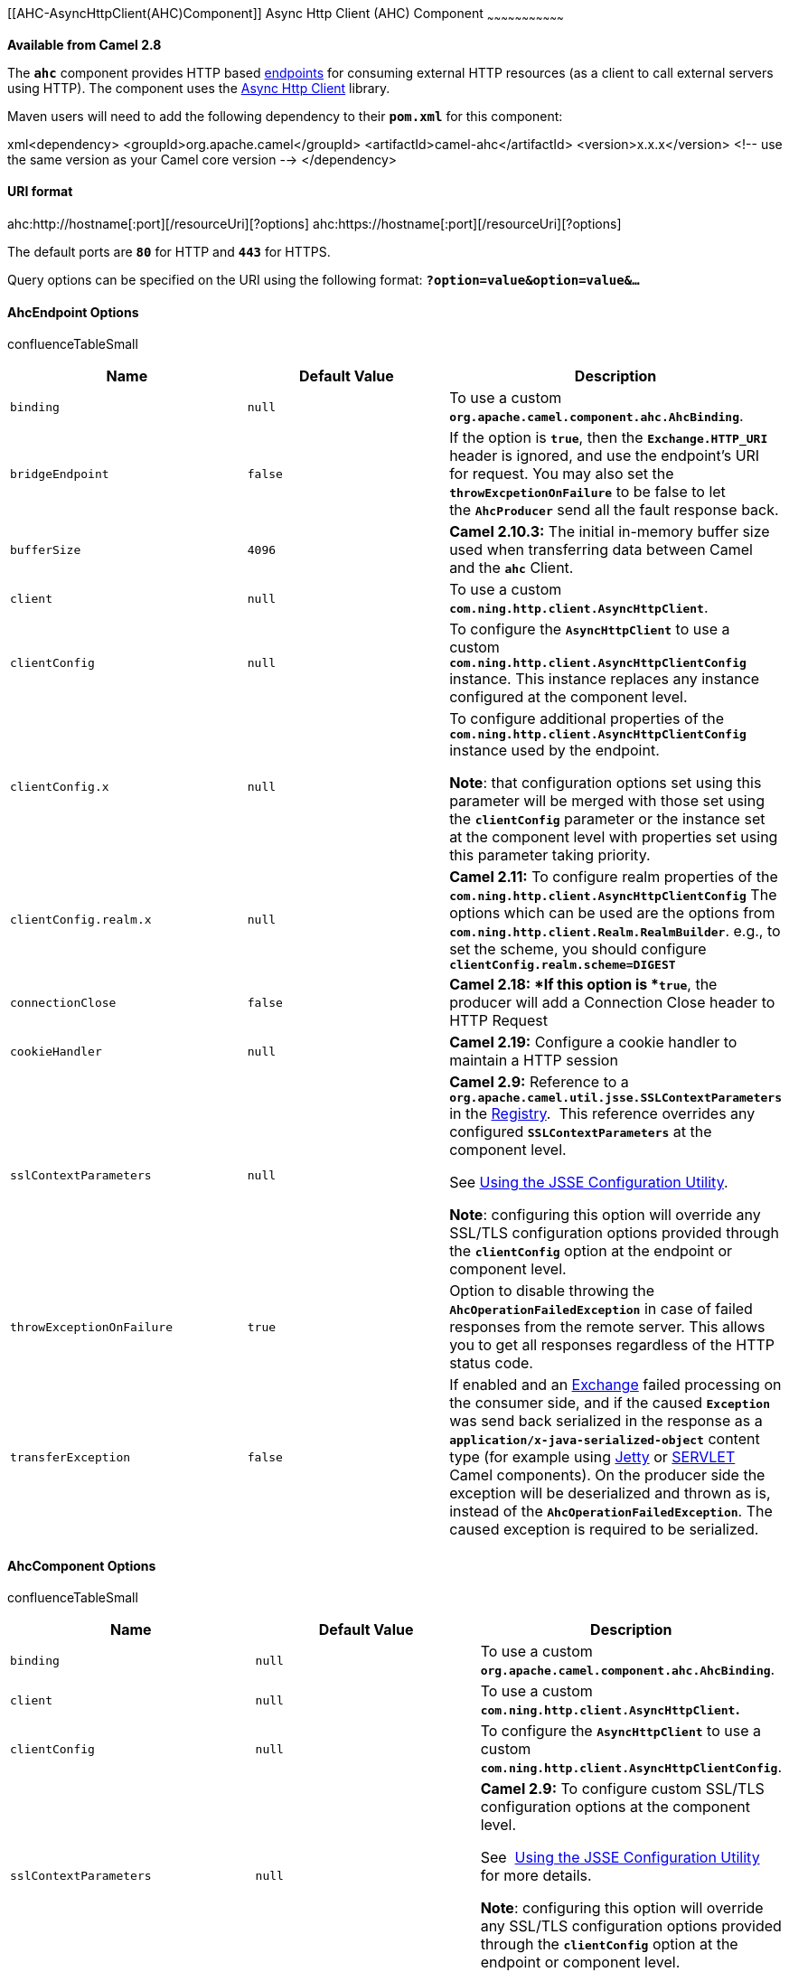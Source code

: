 [[ConfluenceContent]]
[[AHC-AsyncHttpClient(AHC)Component]]
Async Http Client (AHC) Component
~~~~~~~~~~~~~~~~~~~~~~~~~~~~~~~~~

*Available from Camel 2.8*

The *`ahc`* component provides HTTP based link:endpoint.html[endpoints]
for consuming external HTTP resources (as a client to call external
servers using HTTP). The component uses the
https://github.com/AsyncHttpClient/async-http-client[Async Http Client]
library.

Maven users will need to add the following dependency to their
*`pom.xml`* for this component:

xml<dependency> <groupId>org.apache.camel</groupId>
<artifactId>camel-ahc</artifactId> <version>x.x.x</version> <!-- use the
same version as your Camel core version --> </dependency>

[[AHC-URIformat]]
URI format
^^^^^^^^^^

ahc:http://hostname[:port][/resourceUri][?options]
ahc:https://hostname[:port][/resourceUri][?options]

The default ports are *`80`* for HTTP and *`443`* for HTTPS.

Query options can be specified on the URI using the following format:
*`?option=value&option=value&...`*

[[AHC-AhcEndpointOptions]]
AhcEndpoint Options
^^^^^^^^^^^^^^^^^^^

confluenceTableSmall

[width="100%",cols="34%,33%,33%",options="header",]
|=======================================================================
|Name |Default Value |Description
|`binding` |`null` |To use a custom
*`org.apache.camel.component.ahc.AhcBinding`*.

|`bridgeEndpoint` |`false` |If the option is *`true`*, then
the *`Exchange.HTTP_URI`* header is ignored, and use the endpoint's URI
for request. You may also set the *`throwExcpetionOnFailure`* to be
false to let the *`AhcProducer`* send all the fault response back.

|`bufferSize` |`4096` |*Camel 2.10.3:* The initial in-memory buffer size
used when transferring data between Camel and the *`ahc`* Client.

|`client` |`null` |To use a custom
*`com.ning.http.client.AsyncHttpClient`*.

|`clientConfig` |`null` |To configure the *`AsyncHttpClient`* to use a
custom *`com.ning.http.client.AsyncHttpClientConfig`* instance. This
instance replaces any instance configured at the component level.

|`clientConfig.x` |`null` a|
To configure additional properties of the
*`com.ning.http.client.AsyncHttpClientConfig`* instance used by the
endpoint.

*Note*: that configuration options set using this parameter will be
merged with those set using the *`clientConfig`* parameter or the
instance set at the component level with properties set using this
parameter taking priority.

|`clientConfig.realm.x` |`null` |*Camel 2.11:* To configure realm
properties of the *`com.ning.http.client.AsyncHttpClientConfig`* The
options which can be used are the options from
*`com.ning.http.client.Realm.RealmBuilder`*. e.g., to set the scheme,
you should configure *`clientConfig.realm.scheme=DIGEST`*

|`connectionClose` |`false` |***Camel 2.18: ***If this option is
*`true`*, the producer will add a Connection Close header to HTTP
Request

|`cookieHandler` |`null` |*Camel 2.19:* Configure a cookie handler to
maintain a HTTP session

|`sslContextParameters` |`null` a|
*Camel 2.9:* Reference to a
*`org.apache.camel.util.jsse.SSLContextParameters`* in the
link:registry.html[Registry].  This reference overrides any
configured *`SSLContextParameters`* at the component level. 

See link:ahc.html[Using the JSSE Configuration Utility]. 

*Note*: configuring this option will override any SSL/TLS configuration
options provided through the *`clientConfig`* option at the endpoint or
component level.

|`throwExceptionOnFailure` |`true` |Option to disable throwing the
*`AhcOperationFailedException`* in case of failed responses from the
remote server. This allows you to get all responses regardless of the
HTTP status code.

|`transferException` |`false` |If enabled and an
link:exchange.html[Exchange] failed processing on the consumer side, and
if the caused *`Exception`* was send back serialized in the response as
a *`application/x-java-serialized-object`* content type (for example
using link:jetty.html[Jetty] or link:servlet.html[SERVLET] Camel
components). On the producer side the exception will be deserialized and
thrown as is, instead of the *`AhcOperationFailedException`*. The caused
exception is required to be serialized.
|=======================================================================

[[AHC-AhcComponentOptions]]
AhcComponent Options
^^^^^^^^^^^^^^^^^^^^

confluenceTableSmall

[width="100%",cols="34%,33%,33%",options="header",]
|=======================================================================
|Name |Default Value |Description
|`binding` |`null` |To use a custom
*`org.apache.camel.component.ahc.AhcBinding`*.

|`client` |`null` |To use a custom
*`com.ning.http.client.AsyncHttpClient`.*

|`clientConfig` |`null` |To configure the *`AsyncHttpClient`* to use a
custom *`com.ning.http.client.AsyncHttpClientConfig`*.

|`sslContextParameters` |`null` a|
*Camel 2.9:* To configure custom SSL/TLS configuration options at the
component level. 

See  link:ahc.html[Using the JSSE Configuration Utility] for more
details. 

*Note*: configuring this option will override any SSL/TLS configuration
options provided through the *`clientConfig`* option at the endpoint or
component level.

|=======================================================================

*Note*: setting any of the options on the *`AhcComponent`* will
propagate those options to the *`AhcEndpoint`*(s) being created.
However, the *`AhcEndpoint`* can also configure/override a custom
option. Options set on endpoints will always take precedence over
options from the *`AhcComponent`.*

[[AHC-MessageHeaders]]
Message Headers
^^^^^^^^^^^^^^^

confluenceTableSmall

[width="100%",cols="34%,33%,33%",options="header",]
|=======================================================================
|Name |Type |Description
|`Exchange.CONTENT_ENCODING` |`String` |The HTTP content encoding. Is
set on both the *`IN`* and *`OUT`* message to provide a content
encoding, such as *`gzip`*.

|`Exchange.CONTENT_TYPE` |`String` |The HTTP content type. Is set on
both the *`IN`* and *`OUT`* message to provide a content type, such as
*`text/html`*.

|`Exchange.HTTP_CHARACTER_ENCODING` |`String` |Character encoding.

|`Exchange.HTTP_PATH` |`String` a|
Request URI's path, the header will be used to build the request URI
with the *`HTTP_URI`*.

However, if the path is start with *`"/"`*, the HTTP producer will try
to find the relative path based on the *`Exchange.HTTP_BASE_URI`* header
or the `exchange.getFromEndpoint().getEndpointUri();`

|`Exchange.HTTP_QUERY` |`String` |*Camel 2.11*: URI parameters. Will
override existing URI parameters set directly on the endpoint.

|`Exchange.HTTP_RESPONSE_CODE` |`int` |The HTTP response code from the
external server. Is *`200`* for *`OK`*.

|`Exchange.HTTP_URI` |`String` |URI to call. Will override existing URI
set directly on the endpoint.
|=======================================================================

[[AHC-MessageBody]]
Message Body
^^^^^^^^^^^^

Camel will store the HTTP response from the external server on
the *`OUT`* body. All headers from the *`IN`* message will be copied to
the *`OUT`* message, so headers are preserved during routing.
Additionally Camel will add the HTTP response headers as well to
the *`OUT`* message headers.

[[AHC-ResponseCodes]]
Response Codes
^^^^^^^^^^^^^^

The value of the HTTP response code governs how Camel behaves:

* If in the range *`100..299`* Camel will regard it as a successful
response.
* If in the range *`300..399`* Camel will regard it as a redirection
response and throw an *`AhcOperationFailedException`* containing the
relevant information.
* If greater than *`400`* Camel regards it as an external server failure
and throw an *`AhcOperationFailedException`* containing the relevant
information.
+
throwExceptionOnFailure
+
The option, *`throwExceptionOnFailure`*, can be set to *`false`* to
prevent the *`AhcOperationFailedException`* from being thrown for failed
response codes. This allows you to get any response from the remote
server.

[[AHC-AhcOperationFailedExceptionDetails]]
`AhcOperationFailedException` Details
^^^^^^^^^^^^^^^^^^^^^^^^^^^^^^^^^^^^^

This exception contains the following information:

* The HTTP status code.
* The HTTP status line (text of the status code).
* Redirect location, if server returned a redirect.
* Response body as a *`java.lang.String`*, if the server provides a
response body.

[[AHC-CallingusingGETorPOST]]
Calling using `GET` or `POST`
^^^^^^^^^^^^^^^^^^^^^^^^^^^^^

The following algorithm is used to determine if either *`GET`* or
*`POST`* HTTP method should be used:

1.    Use method provided in header.
2.    *`GET`* if query string is provided in header.
3.    *`GET`* if endpoint is configured with a query string.
4.    *`POST`* if there is data to send (body is not *`null`*).
5.  *  `GET`* otherwise**.**

[[AHC-ConfiguringtheURItoCall]]
Configuring the URI to Call
^^^^^^^^^^^^^^^^^^^^^^^^^^^

You can set the HTTP producer's URI directly form the endpoint URI. In
the route below, Camel will call out to the external server,
*`oldhost`*, using HTTP.

*Java DSL*:

javafrom("direct:start") .to("ahc:http://oldhost");

*Spring XML DSL*:

xml<camelContext xmlns="http://activemq.apache.org/camel/schema/spring">
<route> <from uri="direct:start"/> <to uri="ahc:http://oldhost"/>
</route> </camelContext>

You can override the HTTP endpoint URI by adding a header with the key
*`Exchange.HTTP_URI`* on the message.

javafrom("direct:start") .setHeader(Exchange.HTTP_URI,
constant("http://newhost")) .to("ahc:http://oldhost");

[[AHC-ConfiguringURIParameters]]
Configuring URI Parameters
^^^^^^^^^^^^^^^^^^^^^^^^^^

The *`ahc`* producer supports URI parameters to be sent to the HTTP
server. The URI parameters can either be set directly on the endpoint
URI or as a header with the key *`Exchange.HTTP_QUERY`* on the message.

javafrom("direct:start")
.to("ahc:http://oldhost?order=123&detail=short");

Or options provided via a header:

javafrom("direct:start") .setHeader(Exchange.HTTP_QUERY,
constant("order=123&detail=short")) .to("ahc:http://oldhost");

[[AHC-HowtoSettheHTTPMethod(GET/POST/PUT/DELETE/HEAD/OPTIONS/TRACE)totheHTTPProducer]]
How to Set the HTTP Method
(`GET`/`POST`/`PUT`/`DELETE`/`HEAD`/`OPTIONS`/`TRACE`) to the HTTP
Producer
^^^^^^^^^^^^^^^^^^^^^^^^^^^^^^^^^^^^^^^^^^^^^^^^^^^^^^^^^^^^^^^^^^^^^^^^^^^^^^^^^^^^^^^^^^^^^^^^^^^^^^

The HTTP component provides a way to set the HTTP request method by
setting the message header.

*Example*

*Java DSL*:

javafrom("direct:start") .setHeader(Exchange.HTTP_METHOD,
constant("POST")) .to("ahc:http://www.google.com") .to("mock:results");

*Spring XML DSL*:

xml<camelContext xmlns="http://activemq.apache.org/camel/schema/spring">
<route> <from uri="direct:start"/> <setHeader
headerName="CamelHttpMethod"> <constant>POST</constant> </setHeader> <to
uri="ahc:http://www.google.com"/> <to uri="mock:results"/> </route>
</camelContext>

[[AHC-Configuringcharset]]
Configuring `charset`
^^^^^^^^^^^^^^^^^^^^^

If you are using *`POST`* to send data you can configure the *`charset`*
using the *`Exchange`* property:

javaexchange.setProperty(Exchange.CHARSET_NAME, "iso-8859-1");

[[AHC-URIParametersFromtheEndpointURI]]
URI Parameters From the Endpoint URI
++++++++++++++++++++++++++++++++++++

In this example we have the complete URI endpoint that is just what you
would have typed in a web browser. Multiple URI parameters can of course
be set using the *`&`* character as separator, just as you would in the
web browser. Camel does no tricks here.

java// we query for Camel at the Google page
template.sendBody("ahc:http://www.google.com/search?q=Camel", null);

[[AHC-URIParametersFromtheMessage]]
URI Parameters From the Message
+++++++++++++++++++++++++++++++

javaMap headers = new HashMap(); headers.put(Exchange.HTTP_QUERY,
"q=Camel&lr=lang_en"); // We query for Camel and English language at
Google template.sendBody("ahc:http://www.google.com/search", null,
headers);

In the header value above notice that it should *not* be prefixed with
*`?`* and you can separate parameters as usual with the *`&`* char.

[[AHC-GettingtheResponseCode]]
Getting the Response Code
+++++++++++++++++++++++++

You can get the HTTP response code from the *`ahc`* component by getting
the value from the *`OUT`* message header with
*`Exchange.HTTP_RESPONSE_CODE`*.

javaExchange exchange =
template.send("ahc:http://www.google.com/search", new Processor() \{
public void process(Exchange exchange) throws Exception \{
exchange.getIn().setHeader(Exchange.HTTP_QUERY,
constant("hl=en&q=activemq")); } }); Message out = exchange.getOut();
int responseCode = out.getHeader(Exchange.HTTP_RESPONSE_CODE,
Integer.class);

[[AHC-ConfiguringAsyncHttpClient]]
Configuring AsyncHttpClient
^^^^^^^^^^^^^^^^^^^^^^^^^^^

The *`AsyncHttpClient`* client uses a *`AsyncHttpClientConfig`* to
configure the client. See the documentation
athttp://github.com/sonatype/async-http-client[Async Http Client] for
more details.

In Camel *2.8*, configuration is limited to using the builder pattern
provided by *`AsyncHttpClientConfig.Builder`*. In Camel *2.8*, the
*`AsyncHttpClientConfig`* doesn't support getters/setters so its not
easy to create/configure using a Spring bean style e.g., the *`<bean>`*
tag in the XML file.

The example below shows how to use a builder to create the
*`AsyncHttpClientConfig`* which we configure on the
*`AhcComponent`*.javaINLINE// Create a client config builder.
DefaultAsyncHttpClientConfig.Builder builder = new
DefaultAsyncHttpClientConfig.Builder(); // Use the builder to set the
desired options. DefaultAsyncHttpClientConfig config =
builder.setFollowRedirect(true).setMaxRequestRetry(3).build(); // Lookup
the AhcComponent... AhcComponent component = context.getComponent("ahc",
AhcComponent.class); // ...and set the custom client config.
component.setClientConfig(config);In Camel *2.9*, the *`ahc`* component
uses `Async HTTP library 1.6.4`. This newer version provides added
support for plain bean style configuration. The
*`AsyncHttpClientConfigBean`* class provides getters and setters for the
configuration options available in *`AsyncHttpClientConfig`*. An
instance of *`AsyncHttpClientConfigBean`* may be passed directly to
the *`ahc`* component or referenced in an endpoint URI using the
*`clientConfig`* URI parameter.

Also available in Camel *2.9* is the ability to set configuration
options directly in the URI. URI options starting with *`clientConfig`*
can be used to set the various configurable properties of
*`AsyncHttpClientConfig`*. Options specified in the endpoint URI are
merged with those specified by the *`clientConfig`* option. These
options take precedence over the options specified on the URI endpoint.
A copy of the *`AsyncHttpClientConfig`* is made for each new endpoint.
The example below shows how to configure the *`ahc`* component using the
*`clientConfig`* URI options.

javafrom("direct:start")
.to("ahc:http://localhost:8080/foo?clientConfig.maxRequestRetry=3&clientConfig.followRedirects=true")

[[AHC-SSLSupport(HTTPS)]]
SSL Support (HTTPS)
^^^^^^^^^^^^^^^^^^^

[[AHC-UsingtheJSSEConfigurationUtility]]
Using the JSSE Configuration Utility

From *Camel 2.9*, the *`ahc`* component supports SSL/TLS configuration
through the link:camel-configuration-utilities.html[Camel JSSE
Configuration Utility].  This utility greatly decreases the amount of
component specific code you need to write and is configurable at the
endpoint and component levels.  The following examples demonstrate how
to use the utility with the *`ahc`* component.

[[AHC-Programmaticconfigurationofthecomponent]]
Programmatic configuration of the component

javaKeyStoreParameters ksp = new KeyStoreParameters();
ksp.setResource("/users/home/server/keystore.jks");
ksp.setPassword("keystorePassword"); KeyManagersParameters kmp = new
KeyManagersParameters(); kmp.setKeyStore(ksp);
kmp.setKeyPassword("keyPassword"); SSLContextParameters scp = new
SSLContextParameters(); scp.setKeyManagers(kmp); AhcComponent component
= context.getComponent("ahc", AhcComponent.class);
component.setSslContextParameters(scp));

[[AHC-SpringDSLbasedconfigurationofendpoint]]
Spring DSL based configuration of endpoint

xml<camel:sslContextParameters id="sslContextParameters">
<camel:keyManagers keyPassword="keyPassword"> <camel:keyStore
resource="/users/home/server/keystore.jks" password="keystorePassword"/>
</camel:keyManagers> </camel:sslContextParameters> <to
uri="ahc:https://localhost/foo?sslContextParameters=#sslContextParameters"/>

link:endpoint-see-also.html[Endpoint See Also]

* link:jetty.html[Jetty]
* link:http.html[HTTP]
* link:http4.html[HTTP4]
